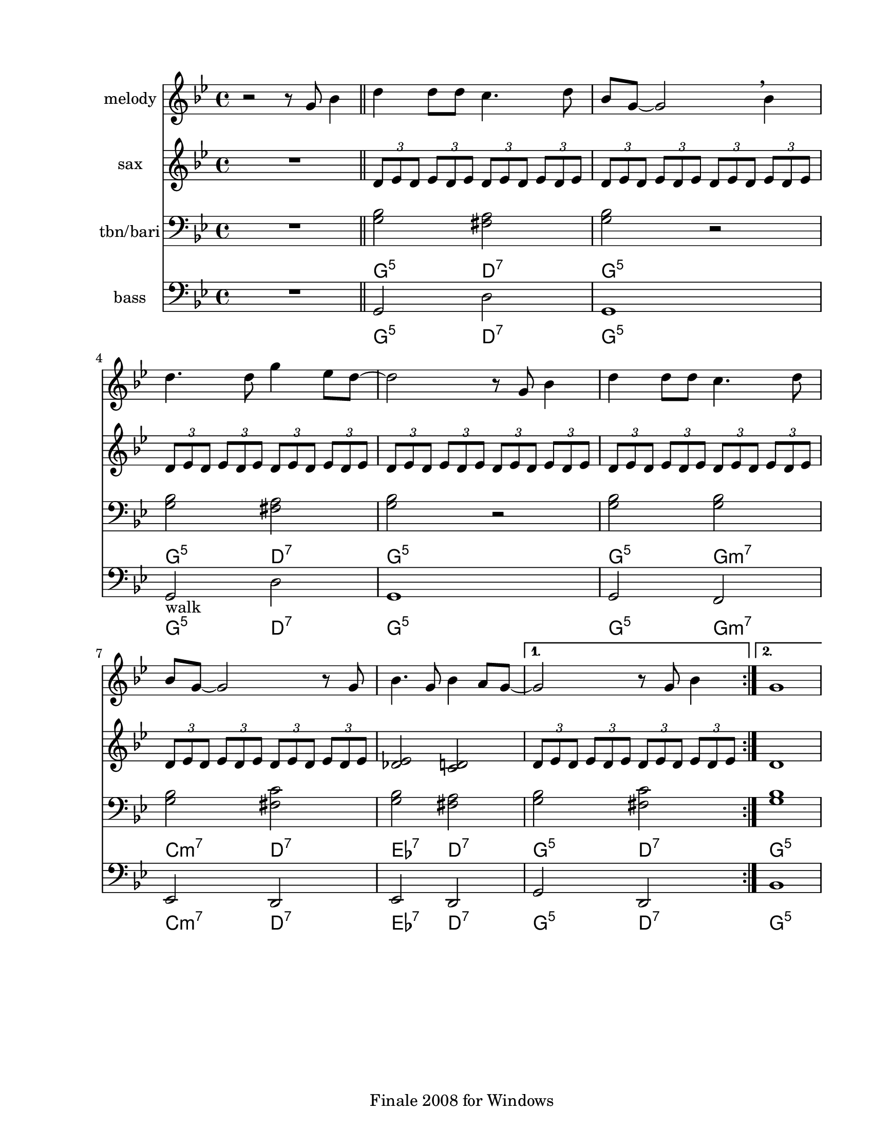 
\version "2.12.2"
% automatically converted from st james.xml

\header {
    encodingsoftware = "Finale 2008 for Windows"
    tagline = "Finale 2008 for Windows"
    encodingdate = "2010-03-18"
    }

#(set-global-staff-size 20.5767485433)
\paper {
    paper-width = 21.59\cm
    paper-height = 27.93\cm
    top-margin = 1.59\cm
    botton-margin = 1.59\cm
    left-margin = 2.53\cm
    right-margin = 1.27\cm
    between-system-space = 2.19\cm
    page-top-space = 1.27\cm
    }
\layout {
    \context { \Score
        skipBars = ##t
        autoBeaming = ##f
        }
    }
PartPOneVoiceOne =  \relative g' {
    \clef "treble" \key g \minor \time 4/4 r2 r8 g8 bes4 \bar "||"
    \repeat volta 2 {
        | % 2
        d4 d8 [ d8 ] c4. d8 | % 3
        bes8 [ g8 ~ ] g2 \breathe bes4 | % 4
        d4. d8 g4 es8 [ d8 ~ ] | % 5
        d2 r8 g,8 bes4 | % 6
        d4 d8 [ d8 ] c4. d8 | % 7
        bes8 [ g8 ~ ] g2 r8 g8 | % 8
        bes4. g8 bes4 a8 [ g8 ~ ] }
    \alternative { {
            | % 9
            g2 r8 g8 bes4 }
        {
            | \barNumberCheck #10
            g1 }
        } }

PartPTwoVoiceOne =  \relative d' {
    \clef "treble" \key g \minor \time 4/4 R1 \bar "||"
    \repeat volta 2 {
        | % 2
        \times 2/3  {
            d8 [ es8 d8 ] }
        \times 2/3  {
            es8 [ d8 es8 ] }
        \times 2/3  {
            d8 [ es8 d8 ] }
        \times 2/3  {
            es8 [ d8 es8 ] }
        | % 3
        \times 2/3  {
            d8 [ es8 d8 ] }
        \times 2/3  {
            es8 [ d8 es8 ] }
        \times 2/3  {
            d8 [ es8 d8 ] }
        \times 2/3  {
            es8 [ d8 es8 ] }
        | % 4
        \times 2/3  {
            d8 [ es8 d8 ] }
        \times 2/3  {
            es8 [ d8 es8 ] }
        \times 2/3  {
            d8 [ es8 d8 ] }
        \times 2/3  {
            es8 [ d8 es8 ] }
        | % 5
        \times 2/3  {
            d8 [ es8 d8 ] }
        \times 2/3  {
            es8 [ d8 es8 ] }
        \times 2/3  {
            d8 [ es8 d8 ] }
        \times 2/3  {
            es8 [ d8 es8 ] }
        | % 6
        \times 2/3  {
            d8 [ es8 d8 ] }
        \times 2/3  {
            es8 [ d8 es8 ] }
        \times 2/3  {
            d8 [ es8 d8 ] }
        \times 2/3  {
            es8 [ d8 es8 ] }
        | % 7
        \times 2/3  {
            d8 [ es8 d8 ] }
        \times 2/3  {
            es8 [ d8 es8 ] }
        \times 2/3  {
            d8 [ es8 d8 ] }
        \times 2/3  {
            es8 [ d8 es8 ] }
        | % 8
        <des es>2 <c d>2 }
    \alternative { {
            | % 9
            \times 2/3  {
                d8 [ es8 d8 ] }
            \times 2/3  {
                es8 [ d8 es8 ] }
            \times 2/3  {
                d8 [ es8 d8 ] }
            \times 2/3  {
                es8 [ d8 es8 ] }
            }
        {
            | \barNumberCheck #10
            d1 }
        } }

PartPThreeVoiceOne =  \relative g {
    \clef "bass" \key g \minor \time 4/4 R1 \bar "||"
    \repeat volta 2 {
        | % 2
        | % 2
        <g bes>2 <fis a>2 | % 3
        | % 3
        <g bes>2 r2 | % 4
        | % 4
        <g bes>2 <fis a>2 | % 5
        | % 5
        <g bes>2 r2 | % 6
        | % 6
        <g bes>2 <g bes>2 | % 7
        | % 7
        <g bes>2 <fis c'>2 | % 8
        | % 8
        <g bes>2 <fis a>2 }
    \alternative { {
            | % 9
            | % 9
            <g bes>2 <fis c'>2 }
        {
            | \barNumberCheck #10
            | \barNumberCheck #10
            <g bes>1 }
        } }

PartPThreeVoiceOneChords =  \chordmode {
    | % 2
    | % 2
    s1 g2:m5 d2:7 | % 3
    | % 3
    g2:m5 | % 4
    | % 4
    s2 g2:m5 d2:7 | % 5
    | % 5
    g2:m5 | % 6
    | % 6
    s2 g2:m5 g2:m7 | % 7
    | % 7
    c2:m7 d2:7 | % 8
    | % 8
    es2:7 d2:7 | % 9
    | % 9
    g2:m5 d2:7 | \barNumberCheck #10
    | \barNumberCheck #10
    g1:m5 }

PartPFourVoiceOne =  \relative g, {
    \clef "bass" \key g \minor \time 4/4 R1 \bar "||"
    \repeat volta 2 {
        | % 2
        | % 2
        g2 d'2 | % 3
        | % 3
        g,1 | % 4
        | % 4
        | % 4
        g2 -"walk" d'2 | % 5
        | % 5
        g,1 | % 6
        | % 6
        g2 f2 | % 7
        | % 7
        es2 d2 | % 8
        | % 8
        es2 d2 }
    \alternative { {
            | % 9
            | % 9
            g2 d2 }
        {
            | \barNumberCheck #10
            | \barNumberCheck #10
            bes'1 }
        } }

PartPFourVoiceOneChords =  \chordmode {
    | % 2
    | % 2
    s1 g2:m5 d2:7 | % 3
    | % 3
    g1:m5 | % 4
    | % 4
    | % 4
    g2:m5 d2:7 | % 5
    | % 5
    g1:m5 | % 6
    | % 6
    g2:m5 g2:m7 | % 7
    | % 7
    c2:m7 d2:7 | % 8
    | % 8
    es2:7 d2:7 | % 9
    | % 9
    g2:m5 d2:7 | \barNumberCheck #10
    | \barNumberCheck #10
    g1:m5 }


% The score definition
\score {
    <<
        \new Staff <<
            \set Staff.instrumentName = "melody"
            \context Staff << 
                \context Voice = "PartPOneVoiceOne" { \PartPOneVoiceOne }
                >>
            >>
        \new Staff <<
            \set Staff.instrumentName = "sax"
            \context Staff << 
                \context Voice = "PartPTwoVoiceOne" { \PartPTwoVoiceOne }
                >>
            >>
        \new Staff <<
            \set Staff.instrumentName = "tbn/bari"
            \context ChordNames = "PartPThreeVoiceOneChords" \PartPThreeVoiceOneChords
            \context Staff <<
                \context Voice = "PartPThreeVoiceOne" { \PartPThreeVoiceOne }
                >>
            >>
        \new Staff <<
            \set Staff.instrumentName = "bass"
            \context ChordNames = "PartPFourVoiceOneChords" \PartPFourVoiceOneChords
            \context Staff <<
                \context Voice = "PartPFourVoiceOne" { \PartPFourVoiceOne }
                >>
            >>
        
        >>
    \layout {}
    % To create MIDI output, uncomment the following line:
    %  \midi {}
    }

